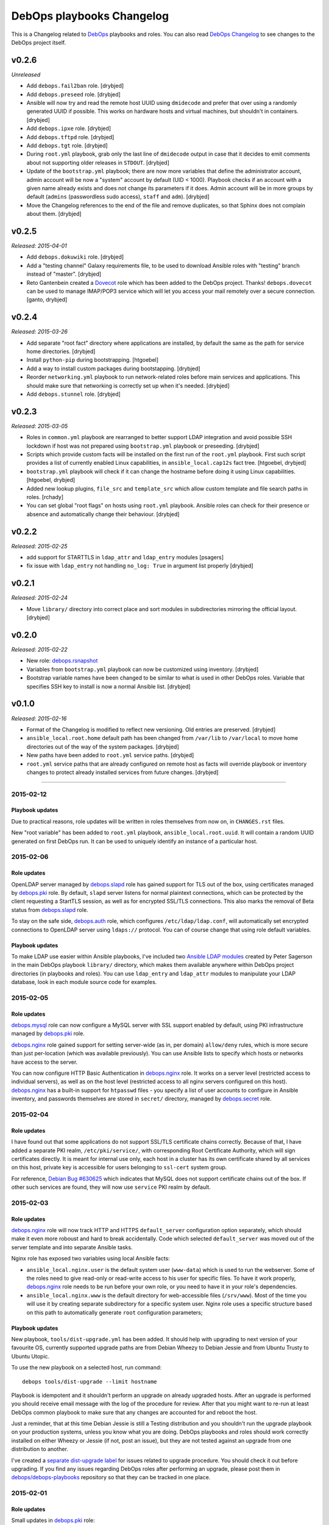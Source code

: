 DebOps playbooks Changelog
==========================


This is a Changelog related to DebOps_ playbooks and roles. You can also read
`DebOps Changelog`_ to see changes to the DebOps project itself.

.. _DebOps Changelog: https://github.com/debops/debops/blob/master/CHANGELOG.md


v0.2.6
------

*Unreleased*

- Add ``debops.fail2ban`` role. [drybjed]

- Add ``debops.preseed`` role. [drybjed]

- Ansible will now try and read the remote host UUID using ``dmidecode`` and
  prefer that over using a randomly generated UUID if possible. This works on
  hardware hosts and virtual machines, but shouldn't in containers. [drybjed]

- Add ``debops.ipxe`` role. [drybjed]

- Add ``debops.tftpd`` role. [drybjed]

- Add ``debops.tgt`` role. [drybjed]

- During ``root.yml`` playbook, grab only the last line of ``dmidecode`` output
  in case that it decides to emit comments about not supporting older releases
  in ``STDOUT``. [drybjed]

- Update of the ``bootstrap.yml`` playbook; there are now more variables that
  define the administrator account, admin account will be now a "system"
  account by default (UID < 1000). Playbook checks if an account with a given
  name already exists and does not change its parameters if it does. Admin
  account will be in more groups by default (``admins`` (passwordless sudo
  access), ``staff`` and ``adm``). [drybjed]

- Move the Changelog references to the end of the file and remove duplicates,
  so that Sphinx does not complain about them. [drybjed]

v0.2.5
------

*Released: 2015-04-01*

- Add ``debops.dokuwiki`` role. [drybjed]

- Add a "testing channel" Galaxy requirements file, to be used to download
  Ansible roles with "testing" branch instead of "master". [drybjed]

- Reto Gantenbein created a `Dovecot`_ role which has been added to the DebOps
  project. Thanks! ``debops.dovecot`` can be used to manage IMAP/POP3 service
  which will let you access your mail remotely over a secure connection.
  [ganto, drybjed]

v0.2.4
------

*Released: 2015-03-26*

- Add separate "root fact" directory where applications are installed, by
  default the same as the path for service home directories. [drybjed]

- Install ``python-pip`` during bootstrapping. [htgoebel]

- Add a way to install custom packages during bootstapping. [drybjed]

- Reorder ``networking.yml`` playbook to run network-related roles before main
  services and applications. This should make sure that networking is correctly
  set up when it's needed. [drybjed]

- Add ``debops.stunnel`` role. [drybjed]

v0.2.3
------

*Released: 2015-03-05*

- Roles in ``common.yml`` playbook are rearranged to better support LDAP
  integration and avoid possible SSH lockdown if host was not prepared using
  ``bootstrap.yml`` playbook or preseeding. [drybjed]

- Scripts which provide custom facts will be installed on the first run of
  the ``root.yml`` playbook. First such script provides a list of currently
  enabled Linux capabilities, in ``ansible_local.cap12s`` fact tree.
  [htgoebel, drybjed]

- ``bootstrap.yml`` playbook will check if it can change the hostname before
  doing it using Linux capabilities. [htgoebel, drybjed]

- Added new lookup plugins, ``file_src`` and ``template_src`` which allow
  custom template and file search paths in roles. [rchady]

- You can set global "root flags" on hosts using ``root.yml`` playbook.
  Ansible roles can check for their presence or absence and automatically
  change their behaviour. [drybjed]

v0.2.2
------

*Released: 2015-02-25*

- add support for STARTTLS in ``ldap_attr`` and ``ldap_entry`` modules [psagers]

- fix issue with ``ldap_entry`` not handling ``no_log: True`` in argument list
  properly [drybjed]

v0.2.1
------

*Released: 2015-02-24*

- Move ``library/`` directory into correct place and sort modules in
  subdirectories mirroring the official layout. [drybjed]

v0.2.0
------

*Released: 2015-02-22*

- New role: `debops.rsnapshot`_

- Variables from ``bootstrap.yml`` playbook can now be customized using
  inventory. [drybjed]

- Bootstrap variable names have been changed to be similar to what is used in
  other DebOps roles. Variable that specifies SSH key to install is now
  a normal Ansible list. [drybjed]

v0.1.0
------

*Released: 2015-02-16*

- Format of the Changelog is modified to reflect new versioning. Old entries are
  preserved. [drybjed]

- ``ansible_local.root.home`` default path has been changed from ``/var/lib``
  to ``/var/local`` to move home directories out of the way of the system
  packages. [drybjed]

- New paths have been added to ``root.yml`` service paths. [drybjed]

- ``root.yml`` service paths that are already configured on remote host as facts will
  override playbook or inventory changes to protect already installed services
  from future changes. [drybjed]

****

2015-02-12
^^^^^^^^^^

Playbook updates
****************

Due to practical reasons, role updates will be written in roles themselves from
now on, in ``CHANGES.rst`` files.

New "root variable" has been added to ``root.yml`` playbook,
``ansible_local.root.uuid``. It will contain a random UUID generated on first
DebOps run. It can be used to uniquely identify an instance of a particular
host.


2015-02-06
^^^^^^^^^^

Role updates
************

OpenLDAP server managed by `debops.slapd`_ role has gained support for TLS out
of the box, using certificates managed by `debops.pki`_ role. By default,
``slapd`` server listens for normal plaintext connections, which can be
protected by the client requesting a StartTLS session, as well as for encrypted
SSL/TLS connections. This also marks the removal of Beta status from
`debops.slapd`_ role.

To stay on the safe side, `debops.auth`_ role, which configures
``/etc/ldap/ldap.conf``, will automatically set encrypted connections to
OpenLDAP server using ``ldaps://`` protocol. You can of course change that
using role default variables.

Playbook updates
****************

To make LDAP use easier within Ansible playbooks, I've included two
`Ansible LDAP modules`_ created by Peter Sagerson in the main DebOps playbook
``library/`` directory, which makes them available anywhere within DebOps
project directories (in playbooks and roles). You can use ``ldap_entry`` and
``ldap_attr`` modules to manipulate your LDAP database, look in each module
source code for examples.


2015-02-05
^^^^^^^^^^

Role updates
************

`debops.mysql`_ role can now configure a MySQL server with SSL support enabled
by default, using PKI infrastructure managed by `debops.pki`_ role.

`debops.nginx`_ role gained support for setting server-wide (as in, per domain)
``allow/deny`` rules, which is more secure than just per-location (which was
available previously). You can use Ansible lists to specify which hosts or
networks have access to the server.

You can now configure HTTP Basic Authentication in `debops.nginx`_ role. It
works on a server level (restricted access to individual servers), as well as
on the host level (restricted access to all nginx servers configured on this
host). `debops.nginx`_ has a built-in support for ``htpasswd`` files - you
specify a list of user accounts to configure in Ansible inventory, and
passwords themselves are stored in ``secret/`` directory, managed by
`debops.secret`_ role.


2015-02-04
^^^^^^^^^^

Role updates
************

I have found out that some applications do not support SSL/TLS certificate
chains correctly. Because of that, I have added a separate PKI realm,
``/etc/pki/service/``, with corresponding Root Certificate Authority, which
will sign certificates directly. It is meant for internal use only, each host
in a cluster has its own certificate shared by all services on this host,
private key is accessible for users belonging to ``ssl-cert`` system group.

For reference, `Debian Bug #630625`_ which indicates that MySQL does not
support certificate chains out of the box. If other such services are found,
they will now use ``service`` PKI realm by default.

2015-02-03
^^^^^^^^^^

Role updates
************

`debops.nginx`_ role will now track HTTP and HTTPS ``default_server``
configuration option separately, which should make it even more roboust and
hard to break accidentally. Code which selected ``default_server`` was moved
out of the server template and into separate Ansible tasks.

Nginx role has exposed two variables using local Ansible facts:

- ``ansible_local.nginx.user`` is the default system user (``www-data``) which
  is used to run the webserver. Some of the roles need to give read-only or
  read-write access to his user for specific files. To have it work properly,
  `debops.nginx`_ role needs to be run before your own role, or you need to
  have it in your role's dependencies.

- ``ansible_local.nginx.www`` is the default directory for web-accessible files
  (``/srv/www``). Most of the time you will use it by creating separate
  subdirectory for a specific system user. Nginx role uses a specific structure
  based on this path to automatically generate ``root`` configuration
  parameters;


Playbook updates
****************

New playbook, ``tools/dist-upgrade.yml`` has been added. It should help with
upgrading to next version of your favourite OS, currently supported upgrade
paths are from Debian Wheezy to Debian Jessie and from Ubuntu Trusty to Ubuntu
Utopic.

To use the new playbook on a selected host, run command::

    debops tools/dist-upgrade --limit hostname

Playbook is idempotent and it shouldn't perform an upgrade on already upgraded
hosts. After an upgrade is performed you should receive email message with the
log of the procedure for review. After that you might want to re-run at least
DebOps common playbook to make sure that any changes are accounted for and
reboot the host.

Just a reminder, that at this time Debian Jessie is still a Testing
distribution and you shouldn't run the upgrade playbook on your production
systems, unless you know what you are doing. DebOps playbooks and roles should
work correctly installed on either Wheezy or Jessie (if not, post an issue),
but they are not tested against an upgrade from one distribution to another.

I've created a `separate dist-upgrade label`_ for issues related to upgrade
procedure. You should check it out before upgrading. If you find any issues
regarding DebOps roles after performing an upgrade, please post them in
`debops/debops-playbooks`_ repository so that they can be tracked in one place.


2015-02-01
^^^^^^^^^^

Role updates
************

Small updates in `debops.pki`_ role:

- previously Diffie-Hellman parameter regeneration meant that on each Ansible
  run contents of ``/etc/pki/`` directory would change. Because role creates
  a snapshot of ``/etc/pki/`` directory on any changes and sends it to Ansible
  Controller, if you keep your inventory and secrets in a ``git`` repository,
  it meant that your repository would constantly grow. Now `debops.pki`_ role
  will archive DH parameter files only the first time the snapshot file is
  created; subsequent snapshots will ignore them, and thus no changes will be
  recorded and snapshot file will not need to be archived, unless something
  else changes, for example certificates are added or updated.

- you can now disable or change the frequency of Diffie-Hellman parameter
  regeneration using inventory variables. Default frequency has been changed
  from ``daily`` to ``weekly``.


2015-01-31
^^^^^^^^^^

Playbook updates
****************

New playbook, ``root.yml`` has been added and part of the ``common.yml``
playbook has been moved there. This playbook is meant to prepare the system for
the rest of the DebOps roles by creating a set of base directories:

- a root directory for service home directories, by default ``/var/lib``
- a root directory for local data managed by the host, ``/srv``
- a root directory for backups, both automated and manual, ``/var/backups``

Paths to these directories are saved in Ansible local facts. Other DebOps roles
can then access them using ``ansible_local.root`` hierarchy, for example::

    role_home:   '{{ ansible_local.root.home   + "/role" }}'
    role_data:   '{{ ansible_local.root.data   + "/role" }}'
    role_backup: '{{ ansible_local.root.backup + "/role" }}'

Because of the way that Ansible manages dict variables,
``ansible_local.root.*`` local facts will be required on all hosts managed by
DebOps playbooks and roles - otherwise you need to specifically check for
existence of ``ansible_local`` and ``ansible_local.root`` variables before
using them to avoid errors about missing variables.

If you use DebOps playbooks, this should be handled for you automatically. If
you use DebOps roles separately, you can add an include of ``root.yml``
playbook to your set of playbooks and these facts should be created for you
automatically. ``root.yml`` does not need to be included in all your playbooks,
just in the first one at the beginning.

At the moment those variables are not used in any DebOps roles, that will
change over time after a period of testing.


2015-01-28
^^^^^^^^^^

Role updates
************

`debops.reprepro`_ role is no longer a dependency of `debops.apt`_. Instead
it's configured like any other service, by adding a host to
``[debops_reprepro]`` host group. This allows you to create separate hosts with
different repositories if needed.

Default configuration of `debops.reprepro`_ role has 3 repositories:

- a backport repository configured for your installed release (for example on
  Debian Wheezy it will manage packages for ``wheezy-backports``). You can
  upload to this repository directly;

- a "staging" repository for your organization, ``<release>-<domain>-staging``.
  You can upload to this repository directly;

- a "production" repository for your organization, ``<release>-<domain>-prod``,
  this repository is currently managed manually from the ``reprepro`` user
  account. You can promote packages to it from ``-staging`` repository using
  ``reprepro pull`` command;

You can also enable mirrors of selected distributions as needed, which allows
you to use local APT mirror as a buffer between official repositories and your
servers, if you need it. To upload packages to repositories you can use
``dput`` command to upload ``*.changes`` files over HTTPS.

`debops.reprepro`_ role automatically manages its GnuPG repository keys and
makes snapshots of current keyring state which are then uploaded to Ansible
Controller's ``secret/`` directory. In case of a reinstall, role will reuse
already existing GnuPG keys if they are found on Ansible Controller.

There are many more configuration options prepared in `debops.reprepro`_,
I suggest that you read its ``defaults/main.yml`` file to see what's available.

Because of above changes, you need to separately add your local repositories in
`debops.apt`_ configuration variables. To make it easier, there is now
a separate list variable for APT key definitions (``apt_keys``, as well as
a way to add APT keys and repositories in a "delayed" way - instead of
configuring your own repository immediately on first install, which could
result in an error if repository is not yet set up, you can add configuration
in separate set of ``apt_{keys,sources}_delayed`` variables which will be used
only after `debops.apt`_ role had configured a host once.

Another small change in `debops.apt`_ is modification of conditional package
installations - instead of separate ``apt`` module calls, packages are enabled
dynamically during Ansible run using ``set_fact`` module. `debops.apt`_ will
now also correctly distinguish Debian and Ubuntu firmware packages which are
named differently between those two distributions.


2015-01-21
^^^^^^^^^^

Role updates
************

Webserver status page has been enabled by default in `debops.nginx`_, it's
accessible on ``/nginx_status`` location, initially only from localhost
addresses (from the webserver itself). You can add additional IP addresses or
CIDR ranges using separate list, ``nginx_status``.

Fix for `CVE-2013-4547`_ has been removed from the server template, since the
issue has already been mitigated in Debian.


2015-01-20
^^^^^^^^^^

Role updates
************

`debops.gitlab_ci`_ role has been updated to support `GitLab CI`_ 5.4, with
GitLab 7.7 providing authorization based on OAuth. Due to the changes in GitLab
CI itself, some configuration variables have been changed - check the role
defaults for new ones (mainly, you can define only 1 GitLab instance to connect
to).

`debops.users`_ role has been slightly clenaed up and ``root``-proofed - it
shouldn't make an error if you are connecting to your hosts directly as
``root`` account anymore. Role uses ``default(omit)`` filter in its tasks,
which means that DebOps now requires Ansible >= 1.8 for correct operation.

New playbook plugins
********************

`Hartmut Goebel`_ created a small lookup plugin, ``with_lists``, which alows
you to use lists of items as "items" themselves, see an example in the
`with_lists plugin`_. Thanks!


2015-01-18
^^^^^^^^^^

Role updates
************

`debops.gitlab`_ role has been finally rewritten. Lots of important changes:

- support for `GitLab`_ 7.7 out of the box, even before official release ;)

- new home directory, ``/var/local/git/``, you might want to reinstall your
  GitLab instance from scratch or take care with moving your old instance files
  to new location;

- role does not depend on configuration file hashes anymore, updates should be
  much easier to perform and support for new versions should be included in
  a more timely manner;

- ``debops.gitlab`` will configure a daily backup of the application data to
  ``/var/backups/gitlab/``, backup files older than a week should be
  automatically cleaned up;

- new GitLab install uses a random password stored in the DebOps ``secret/``
  directory instead of the official password. Default admin account will have
  an email address in your domain instead of ``admin@example.com``, so random
  bounced mails shouldn't be a problem anymore;

Playbook updates
****************

``bootstrap.yml`` playbook gained new tasks which can be used to set hostname
and domain on a given host. You can define ``bootstrap_hostname`` or
``bootstrap_domain`` variables in inventory and Ansible will try to enforce
these settings on a given host as well as in ``/etc/hosts``. This functionality
makes the ``tools/fqdn.yml`` playbook redundant, so it's removed.

2015-01-13
^^^^^^^^^^

Happy New Year 2015!

PKI rewrite
***********

I've worked on `debops.pki`_ role since December, holiday season delayed it
slightly, but finally it is here. :-)

New PKI infrastructure in DebOps is designed around creating and managing
Certificate Authorities on the Ansible Controller, inside ``secret/`` directory
managed by `debops.secret`_, signing Certificate Requests generated by remote
hosts and sending back certificates. There's 1 Root CA certificate you need to
import into your browser or host certificate store and after that, all other
servers should show up in your browser as accepted automatically.

You can also very easily copy your own certificates signed by an external CA,
with private keys if needed, to your servers using a set of directories in the
``secret/`` directory.

Several roles which depended on the old `debops.pki`_ role have been now
updated as well and take advantage of functionality present in the new PKI
infrastructure. These roles are:

- `debops.nginx`_
- `debops.postfix`_
- `debops.postgresql`_
- `debops.boxbackup`_

If you use any of these roles in your infrastructure, take care to make sure
that your certificates are moved into new directory structure and configuration
is updated as needed.

If there are any questions regarding new PKI and how to use it, feel free to
ask them on the IRC channel or on the mailing list.


2014-12-23
^^^^^^^^^^

Role updates
************

`debops.users`_ role can now set or update user passwords (by default no
passwords are set).

`debops.ntp`_ role has gained support for ``ntpd`` daemon, thanks to
`RedRampage`_. Because of the issues with role dependency variables and Jinja,
access to NTP service through firewall is now controlled by a separate
variable, ``ntp_firewall_access``. By default, remote access is disabled.


2014-12-05
^^^^^^^^^^

New roles
*********

- `debops.salt`_ role allows you to install and configure `Salt`_ Master
  service. You can use this to create Salt control host to which other hosts
  (Salt Minions) can connect to. At the moment configuration is very basic,
  Salt master will automatically listen to IPv6 connections and firewall will
  be configured to accept connections on default ports.

Role updates
************

Salt Minion preseeding has been added in `debops.apt`_ (current Debian Preseed
configuration is there, will be moved in the future to separate role),
`debops.lxc`_ and `debops.openvz`_ roles. Automatic minion installation is
disabled by default and can be enabled separately for each "mode" - Debian
Preseed postinst script in case of physical hosts or KVM virtual machines, LXC
template script for LXC containers, OpenVZ bootstrap script for OpenVZ
containers. After installation, ``salt-minion`` will try to connect to ``salt``
host, so make sure that it's present in your DNS configuration for best
results.

2014-12-03
^^^^^^^^^^

Role updates
************

Continuing the `GitLab`_ revamp, `debops.gitlab_ci_runner`_ role has also been
refactored and is unfortunately not compatible with the previous version,
reinstall of the nost is recommended.

Runner home directory has been moved to ``/var/local/`` directory, most of role
dependencies have been dropped and role now needs less upkeep than before. You
can read about changes in `latest commit`_.

2014-12-02
^^^^^^^^^^

`DebOps mailing list`_ has been moved to `groups.io`_.

Role updates
************

`debops.gitlab_ci`_ role has been significantly refactored. Due to bug in
GitLab CI 5.0 at the moment this version cannot be installed, so I decided to
use this opportunity to make some deep changes in the role. GitLab CI home has
been moved to ``/var/local/gitlab-ci/`` directory, and various tasks related to
updating the application have been streamlined. You can read more information
about various changes in the `commit message`_.

2014-12-01
^^^^^^^^^^

`Hartmut Goebel`_ has joined DebOps team and wrote an excellent guide for using
DebOps scripts and playbooks with Vagrant on single and multiple hosts. It's
available in `debops/examples`_ repository.

Role updates
************

All DebOps roles again use Ansible `devel` branch on Travis CI for tests.

`debops.debops`_ role has been rewritten and updated to support current project
installation method. By default only DebOps scripts will be installed system
wide, but you can also install playbooks and roles to `/usr/local` by setting
a variable. Dependency on `debops.ansible`_ role has been dropped and that role
will be removed in the future. You can install Ansible from a Debian repository
or by providing your own ``.deb`` package.

`RedRampage`_ has provided a failover code for `debops.dhcpd`_ role which
should help set up failover DHCP servers. Thanks!

Several DebOps roles had a small fixes related to ``ansible-playbook --check``
command, which can now be used to check for possible changes before applying
them on the remote hosts. Due to bugs in older Ansible versions this
functionality works correctly on Ansible 1.8+ or current ``devel`` branch.

2014-11-27
^^^^^^^^^^

Role updates
************

Support for management of SSH host fingerprints in ``/etc/ssh/ssh_known_hosts``
(via `debops.sshd`_ role) and ``/root/.ssh/known_hosts`` on OpenVZ hosts (via
`debops.openvz`_ role) has been redesigned and no longer uses ``assemble``
Ansible module. Instead, Ansible checks already present fingerprints and adds
new ones if they are not present in the files. This helps better obfuscate
scanned hosts, which previously could be inferred from filenames of parts
assembled earlier.

Instances of ``with_items`` using multiple lists in a few roles have been
replaced with ``with_flattened`` which works better in new release of Ansible,
1.8+.

`debops.openvz`_ role has been slightly updated and redundant configuration of
``ferm`` and ``sysctl``, already configured by `debops.ferm`_ role, has been
dropped to prevent duplication.

2014-11-26
^^^^^^^^^^

Role updates
************

`debops.nginx`_ role will now preserve the status for ``default_server`` of
a particular configuration file in case that another instance of the role is
added in the Ansible run. Saved local fact about which server is the default
one will take precedence over automatically calculated setting.

If ``nginx`` role notices that Ansible local facts are missing, it will remove
all files and symlinks from ``/etc/nginx/sites-enabled/`` directory. This
should happen in two instances - either ``nginx`` is configured for the first
time, or ``/etc/ansible/facts.d/nginx.fact`` file has been removed. In that
case all active config symlinks will be removed to prevent accidental errors
from some old, not regenerated configuration files.

2014-11-25
^^^^^^^^^^

New roles
*********

- `debops.hwraid`_ is a role that configures access to `HWRaid`_ package
  repository and installs packages for recognized RAID storage arrays connected
  to your hosts. It can be used to quickly and easily setup basic monitoring
  for your storage - many packages contain automated scripts which send mail to
  ``root`` account in case of issues with RAID.

Role updates
************

`debops.auth`_ role will now manage ``/etc/ldap/ldap.conf`` configuration file.
By default, LDAP server on local domain is set up (currently without any
encryption, so treat this as experimental feature and don't use it in
production) with local domain specified as BaseDN. you can change this in role
default variables.

DebOps will automatically configure ``hidepid=2`` option in ``/proc``
filesystem on selected hosts (hardware servers and fully virtualized VMs),
using `debops.console`_ role. This functionality hides other users' process
information for unprivileged accounts. A separate system group, ``procadmins``
has been reserved for monitoring services and users that need full access to
the ``/proc`` filesystem.

2014-11-24
^^^^^^^^^^

New roles
*********

- `debops.slapd`_ role manages OpenLDAP server, ``slapd``. At the moment role
  is in beta stage - currently there is no SSL encryption available, no
  backup/restore scripts and no replication. But role installs a few useful
  scripts and ``slapd`` management is done using custom Ansible modules.
  Deeper integration between OpenLDAP and other DebOps services will be created
  in the future.

Role updates
************

Because of recent changes in `debops.tcpwrappers`_ role I decided to make the
ferm rules concenring SSH access more strict. From now on, ``iptables`` will
check new SSH connections over period of 1 hour, if more than 3 new connections
from 1 IP address are attempted during that time, and address is not in the
whitelist, it will be blocked for 2 hours, with each new connection attempt
resetting the timer. All this is now configurable in `debops.sshd`_  and
`debops.ferm`_ roles.

Thanks to `htgoebel's suggestion`_ I was able to refactor Postfix hash tables
management. They are now generated from all ``*.in`` files in current
directory, which means that other Ansible roles or even other scripts can put
their own files in ``/etc/postfix/hash_*/`` directories and if they are named
with ``*.in`` extension, their corresponding ``*.db`` files will be created
automatically. Thanks to that, `debops.postfix`_ role now generates tables from
templates using ``with_fileglob`` instead of static lists of templates, which
makes the process of adding new tables if necessary much easier.

2014-11-22
^^^^^^^^^^

Role updates
************

You can now specify default value for entries in `debops.tcpwrappers`_ role,
using ``item.default`` key. If this key is specified, and ``item.clients`` is
not present or is empty, default value will be used instead. Specify ``'ALL'``
to allow connections from any host.

Consequently, `debops.sshd`_ role now will allow connections from any host by
default in ``/etc/hosts.allow``. If you previously used a list of hosts using
``sshd_*_allow``, your configuration shouldn't be affected.

2014-11-20
^^^^^^^^^^

Role updates
************

`debops.ifupdown`_ will now check if previous network configuration in
``/etc/network/interfaces`` was using static IP addresses, which indicates that
DHCP is not available on the network. In that case, a basic static IPv4
interface configuration will be used with information gathered by Ansible to
setup a default network interface. This should prevent sudden loss of
communication in cases where hosts are configured statically.

Playbook updates
****************

``tools/hostname.yml`` playbook has been renamed to ``tools/fqdn.yml`` and can
get the new hostname and domain from ``fqdn`` variable defined in inventory,
which is less awkward to use than renaming the host in inventory file directly.

2014-11-19
^^^^^^^^^^

Role updates
************

Network forwarding configuration in ``iptables`` has been moved from
`debops.kvm`_, `debops.lxc`_ and `debops.subnetwork`_ roles into `debops.ferm`_
to avoid duplication. This will also result in forwarded network interfaces
being able to accept Router Advertisements and configure their IPv6 addresses
using SLAAC. In short, easier network configuration.

`Hartmut Goebel`_ has provided a set of `Raspbian`_ APT repositories for
`debops.apt`_ role, thanks! Unfortunately, at the moment Ansible does not
correctly recognize Raspian as a separate distribution which prevents automatic
source selection, but there are workarounds.

Because of the recent Debian Jessie freeze, DebOps project is starting
preparations for full Jessie support, both as a standalone install, as well as
an upgrade from Wheezy.

All `debops.ferm`_ configuration files had changed ownership from
``root:root`` to ``root:adm`` which is the default in Debian. This change
should prevent back-and-forth changes of ownership after system has been
upgraded, which forces ``ferm`` files to change ownership to ``root:adm``.

Some APT configuration files in `debops.apt`_ role have been renamed to avoid
conflicts with existing files during the upgrade, this should prevent
``debconf`` questions about replacing modified configuration files.

Both `debops.apt`_ and `debops.lxc`_ roles now support
``ansible_distribution_release`` in ``'release/sid`` format, which lets DebOps
function correctly on Jessie during the freeze. There might be other roles
which need to be updated to support this syntax, they will be fixed later.

`debops.auth`_ role now uses full templates instead of ``lineinfile`` module to
configure ``sudo`` and ``su`` admin access. This should prevent ``debconf``
asking about modifications in ``/etc/pam.d/su`` (which is now diverted), and
lets ``sudo`` have more configuration options for ``admins`` group.

Playbook updates
****************

New playbook, ``tools/hostname.yml`` can be used to change the hostname and
FQDN of a host to those defined in Ansible inventory (and yes, you can do
multiple hosts at once). It's advised to not do it after services have been
configured, since some of them may rely on the correct FQDN defined in DNS. If
you use DHCP to automatically configure DNS (for example with ``dnsmasq``,
rebooting the host after chaning the hostname should ensure that the new FQDN
is correct.

2014-11-13
^^^^^^^^^^

Role updates
************

`debops.postfix`_ role will now correctly work on hosts without FQDN
configured. On these hosts, Postfix will automatically override its configured
capabilities and enable local mail delivery, mail will be originating from the
host instead of the domain. Postfix role will also no longer modify
``/etc/hosts`` to rewrite IPv6 ``localhost`` address, it seems that the
annoying warning in the mail log about unknown connection source has been
fixed.

`debops.dnsmasq`_ role has been completely rewritten and now supports multiple
network interfaces and IPv6, among other things. It requires ``ipaddr()``
filter plugin to work, but thanks to that it can automatically configure
services based on IP addresses configured on specified interface - no more
separate IP subnet configuration is needed. Role now also creates more
fine-grained CNAME records and has more configuration options.
And it's out of beta! :-)

Playbook updates
****************

Old 'debops.nat' role has been obsoleted by `debops.subnetwork`_ and removed
from ``ansible-galaxy`` requirements file. It will also be removed from GitHub
and Ansible Galaxy in the future. Also, `debops.radvd`_ has been added to the
requirements.

Virtualization playbook has been modified and roles that previously
automatically configured internal network and DNS services have been removed
from KVM and LXC plays (yes, this will change instllation procedures in the
docs, which are not yet updated). New playbook, 'networking.yml' has been added
where you will find all network-related plays, like subnet creation and
management (via ``debops.subnetwork`` and DHCP/DNS management.

2014-11-07
^^^^^^^^^^

New roles
*********

`debops.subnetwork`_ is a replacement for old `debops.nat`_ role, with many
improvements. You can create a bridge interface with local network behind it
for virtual machines, or even switch to a real Ethernet interface for your
physical hosts. You can create both an IPv4 network, which will be
automatically configured behind NAT, and an IPv6 network (with multiple
prefixes). `debops.subnetwork`_ is not yet part of the main playbook, it will
replace the old NAT role when ``dnsmasq`` role is updated to support it.

Role updates
************

Because of the changes related to new networking, some code in `debops.lxc`_, `debops.kvm`_ and `debops.nat`_ had to be moved around. Specifically, parts of the firewall and sysctl settings related to the LAN interface were moved into `debops.subnetwork`_ role and parts of the forwarding configuration to external and internal networks were added respectively to LXC and KVM roles.

2014-11-05
^^^^^^^^^^

New playbooks
*************

New playbook has been added, ``net/ipv6/6to4.yml``. This playbook configures
`6to4 tunnel`_ interface on a host with public IPv4 address and allows you to
easily connect to IPv6 network. To do that, you need to put a host in
``[debops_6to4]`` group. Afterwards, you can run the playbook using ``debops``
script::

  debops net/ipv6/6to4 -l host

This is first step towards transition to playbooks placed in subdirectories.
These playbooks will probably work correctly only with ``debops`` script, which
automatically generates ``ansible.cfg`` with correct configuration parameters.
To use these playbooks standalone, you will need to create your own
``ansible.cfg`` and include in it paths to DebOps roles and plugins.

Role updates
************

You can now configure custom `ferm`_ rules using a ``custom`` template in
`debops.ferm`_. New ``ferm_*_rules`` variables allow you to create rules in
``/etc/ferm/ferm.d/`` directory which can configure tables and chains other
than ``INPUT``.

2014-11-04
^^^^^^^^^^

New roles
*********

Finally, it's time to start bringing out new toys. :-) For starters,
`debops.radvd`_ role, which installs and lets you configure ``radvd``, IPv6
Router Advertisement daemon. It will be used in future IPv6 router roles.

Playbook updates
****************

``ipaddr()`` filter has been rewritten again and it works now correctly with
lists of values. Filter was completely refactored internally and its output
should be now consistent with expectations. Hopefully for the last time.

2014-11-02
^^^^^^^^^^

Playbook updates
****************

More fixes in filters! ``split()`` filter will now handle incorrect input
values gracefully and return them in a list, since output is usually expected
to be a list. If a string cannot be split by specified separator, whole string
will be returned in a list.

``ipaddr('6to4')`` filter has been updated to not convert private IPv4
addresses, since their behaviour is unspecified, this way Ansible can easily
determine if a given IPv4 address can be used in ``6to4`` tunnel.

``6to4`` query will also now return proper ``::/48`` subnet instead of a single
IPv6 address, this way a subnet can be further manipulated to for example split
it into smaller ``::/64`` subnets.

New ``ipaddr()`` query type has been added - you can now specify positive or
negative numbers in a query, for example ``{{ '192.168.0.1/24' | ipaddr('-1') }}``
will return last IPv4 address from a specified subnet. It's an easy way to
define DHCP dynamic ranges in ``dnsmasq`` configuration.

New filter, ``ipsubnet()`` has been added. It lets you manipulate IPv4 and IPv6
subnets; given a subnet and CIDR prefix you can check the number of subnets
that it can be divided into, adding an index number to the query lets you get
a specific subnet. You can also check the biggest subnet an address can be in
by specifying the smallest prefix you're interested in.

You can now pass a list to ``ipaddr()`` filter and it will return only items
that pass specified criteria, for example returns only list of IP addresses and
subnets by default, or only IPv6 addresses and subnets, etc. It's not yet 100%
correct all the time and not all queries work (or make sense in this context).

2014-10-31
^^^^^^^^^^

Playbook updates
****************

New filter, ``split()`` has been added into filter plugins. It lets you split
strings into a list on a specified separator (by default, space). I'm amazed it
hasn't been included yet in core Ansible. :-) ``split()`` filter has been
written by Tim Raasveld and is included with his blessing, thanks!

``ipaddr()`` filter will from now on correctly handle false values like
``False`` and ``""`` by returning ``False`` when encountered. It also gained
new query type, ``'6to4'`` which lets you convert public IPv4 addresses into
`6to4`_ IPv6 addresses or check if a specified IPv6 address/network is in
``2002::/16`` address range.

2014-10-28
^^^^^^^^^^

Role updates
************

APT repository management in `debops.apt`_ role has been rewritten. Now role
supports multiple APT mirrors, as well as custom lists of repositories
dependent on the current distribution (repository lists for Debian and Ubuntu
are included). Configuration of default APT repositories has been moved from
a separate config file in ``/etc/apt/sources.list.d/`` directly to
``/etc/apt/sources.list``, original configuration file is preserved using
``dpkg-divert``. Additionally, if `debops.apt`_ cannot recognize current
distribution, it won't modify the default ``sources.list`` file, this can also
be enforced manually if needed.

2014-10-17
^^^^^^^^^^

Role updates
************

Many more roles have now partial or full tests on `Travis-CI`_, more to come.

Default version of `Etherpad`_ installed by `debops.etherpad`_ role has been
changed from ``1.4.0`` to ``develop``, because current stable release does not
recognize new ``npm`` installed in Debian. It will be switched to the next
stable release when it's available.

Because of the recent IPv6 changes in `debops.nginx`_, management of ``nginx``
configuration and daemon had to be changed slightly. Role will try to
automatically pick a sane server as the "default server", if none are marked as
one, due to ``ipv6only=off`` parameter tied to ``default_server`` parameter.
Another added functionality is full nginx server restart when configuration
symlinks in ``/etc/nginx/sites-enabled/`` directory are added or removed - this
should help with requirement to restart the service on interface changes.

Default admin username and SSH keys are now exposed as ``defaults/`` variables
in `debops.openvz`_ role; SSH keys are also sourced from ``ssh-agent`` instead
of directly from the ``~/.ssh/id_rsa.pub`` file.

2014-10-10
^^^^^^^^^^

Playbook updates
****************

`Maciej Delmanowski`_ wrote a set of custom filter plugins for Ansible which
let you manipulate IPv4 and IPv6 addresses. You can test if a string is a valid
IP address or convert them between various formats.

2014-10-09
^^^^^^^^^^

Role updates
************

IPv6 firewall has been enabled by default in `debops.ferm`_ after all roles
that configure ``ferm`` directly had their configuration files fixed to support
both ``iptables`` and ``ip6tables`` commands.

`debops.boxbackup`_ has been finally converted from a "common" role (run from
``common.yml`` playbook) to a group-based role. First host in
``debops_boxbackup`` will be configured as the BoxBackup server and the rest
will be set up as its clients.

2014-10-07
^^^^^^^^^^

Role updates
************

`debops.ferm`_ role is now IPv6-aware and can generate rules for ``iptables``
and ``ip6tables`` at the same time. The way you use the role as a dependency
hasn't changed at all, so if you use dependent variables in your roles, you
should be fine. However, because some roles are managing their firewall rules
by themselves, IPv6 support is disabled by default - this will change when all
roles are updated to be IPv6-aware.

`debops.nginx`_ also gained support for IPv6 and will now listen for
connections on both types of networks by default. If you have an already
running nginx server, it will require manual restart for the new configuration
to take effect.

2014-10-05
^^^^^^^^^^

All role README files have been converted to reStructuredText format.
Unfortunately, `Ansible Galaxy`_ does not support ``README.rst`` files at this
time, so role information cannot be udpated there.

2014-10-02
^^^^^^^^^^

Role updates
************

`debops.nginx`_ role has been updated. Most changes are either cleanup (change
names of some internal role files, remove unused redundant variables, etc.).

``/etc/nginx/http-default.d/`` directory has been renamed to
``/etc/nginx/site-default.d/`` which hopefully better shows the purpose of this
directory in relation to nginx server configuration. Old directories haven't
been removed; if you use it, you will need to move the configuration files
manually.

Support for ``map { }`` configuration sections has been added. It works
similarly to upstreams and servers, that means you can define your maps in
hashes and enable them using ``nginx_maps`` list. More information about
`nginx map module`_ can be found at the nginx website.

You can now remove configuration of servers, upstreams and maps from hosts by
adding ``delete: True`` to the configuration hashes.

Old remnants of the ``fastcgi_params`` configuration files are now
automatically removed by the nginx role. This is the second step of the switch
from custom to stock configuration file. Task which removes these old files
will be removed in the future.

2014-09-29
^^^^^^^^^^

Playbook updates
****************

"{{ lookup('file','~/.ssh/id_rsa.pub) }}" considered harmful
~~~~~~~~~~~~~~~~~~~~~~~~~~~~~~~~~~~~~~~~~~~~~~~~~~~~~~~~~~~~

The lookup above is common thruought Ansible playbooks and examples, and it is
used as a prime method of accessing SSH public keys of current account on
Ansible Controller host to, for example, install them on remote hosts using
``authorized_key`` Ansible module.

However, this is by no means a portable solution. Users can have public SSH key
files with completely different names, or don't even have them at all and
instead use other means of SSH authentication, like GPG keys or smartcards.

Because of that, I'm changing the way that SSH public keys will be accessed by
default in DebOps. For now, only ``playbooks/bootstrap.yml`` playbook will be
updated (this playbook is used to bootstrap new hosts and get them ready for
Ansible management), changes in other roles will come later. I hope that
authors of other roles will follow suit.

New way of accessing SSH keys will use SSH agent (or its alternatives): instead
of accessing the keys directly, Ansible will request a list of currently
enabled public keys from the SSH agent using ``"{{ lookup('pipe','ssh-add -L') }}"``
lookup. Because that lookup can return an empty value which will not create an
error, you want to safeguard against that in a key configuration task using
``failed_when:`` condition. Look in ``playbooks/bootstrap.yml`` to see how it's
used with ``authorized_key`` task.

2014-09-22
^^^^^^^^^^

inventory.secret is renamed to secret
*************************************

If you use DebOps, or at least some roles from it, you probably are familiar
with `debops.secret`_ role, which makes handling sensitive and confidental
data easier within Ansible playbooks and roles. I'm mentioning this because
``secret`` variable is used thruought the DebOps project and this change will
be significant - that's why I want to do it right away instead of changing the
role suddenly some time down the line.

Previously `debops.secret`_ role created directory for secrets adjacent to the
Ansible inventory directory. Because it was assumed that inventories are kept
in the same directory, `debops.secret`_ automatically took the name of the
inventory directory and appended ``.secret`` suffix to it, making the resulting
directory ``inventory.secret/``.

Now, because each DebOps project lives in its own directory, this feature is no
longer needed. Additionally in the current state secret directory is kind of
a show stopper, interfering for example with ``<Tab>``-completion. Because of
that, I'm changing the "formula" to instead just use the ``secret/`` directory
by default. It will be still created beside the ``inventory/`` directory.

All DebOps scripts will be updated at the same time, and should work with new
directory name. However, existing directories will need to be renamed manually,
otherwise DebOps might create new certificates, passwords, etc.

``inventory.secret`` directory becomes ``secret``.

If you use ``debops-padlock`` script, then ``.encfs.inventory.secret``
directory becomes ``.encfs.secret``.

2014-09-21
^^^^^^^^^^

Role updates
************

* `debops.postfix`_ has been cleaned up, all Ansible tasks have been rewritten
  from "inline" syntax to YAML syntax. Task conditions have been rearranged,
  now almost all of them can be found in ``tasks/main.yml`` file instead of in
  the file that are included.

* The way that `Postfix`_ configuration files (``main.cf`` and ``master.cf``)
  are created by Ansible has been changed - instead of templating individual
  pieces on the remote servers and assembling them to finished files,
  configuration file templates are generated on Ansible Controller from parts
  included by Jinja and then templated on the servers as a whole. This makes
  the process much faster and easier to manage.

* Postfix role has gained a new capability, ``archive``. If it's enabled, each
  mail that passes through the SMTP server is blind carbon-copied to a separate
  archive mail account on local or remote SMTP server. This function is
  configured automatically by the role, but can be modified using inventory
  variables. Archive account and/or archive server need to be configured
  separately by the system administrator.

2014-09-19
^^^^^^^^^^

Role updates
************

* `debops.postfix`_ role has gained support for `SMTP client SASL authentication`_,
  in other words the ability to send mail through remote relay MX hosts with
  client authentication, like public or commercial SMTP servers. You can either
  configure one username/password pair for a specified relayhost, or enable
  sender dependent authentication and specify relayhost, user and password for
  each sender mail address separately. Passwords are never stored in the
  inventory; instead Postfix role uses `debops.secret`_ role to store user
  passwords securely.

2014-09-18
^^^^^^^^^^

Role updates
************

* `debops.kvm`_ role has been cleaned up from old and unused code, tasks were
  put in order and list of administrator accounts that should have access to
  ``libvirt`` group changed name from ``auth_admin_accounts`` to ``kvm_admins``
  (Ansible account is enabled automatically).

* `debops.lxc`_ role has been updated with changes to the LXC 1.0.5 package
  from Debian Jessie (some package dependencies and build requirements were
  changed). You can read more in the `lxc package changelog`_.

2014-09-17
^^^^^^^^^^

Playbook updates
****************

* You can now disable early APT cache update using ``apt_update_cache_early``
  variable from `debops.apt`_ role. This is useful in rare case when your APT
  mirror suddenly catches fire, and you need to switch to a different one using
  Ansible.

Role updates
************

* `debops.ferm`_ role has gained new list variable,
  ``ferm_ansible_controllers``, which can be used to configure CIDR hostnames
  or networks that shouldn't be blocked by ssh recent filter in the firewall. This
  is useful in case you don't use DebOps playbook itself, which does that
  automatically. In addition, `debops.ferm`_ saves list of known Ansible
  Controllers using local Ansible facts, and uses it to enforce current
  configuration.

* similar changes as above are now included in `debops.tcpwrappers`_ role, you
  can specify a list of Ansible Controllers in
  ``tcpwrappers_ansible_controllers`` list variable.

* `Debian bug #718639`_ has been fixed which results in changes to serveral
  configuration files, including ``/etc/nginx/fastcgi_params`` and inclusion of
  a new configuration file ``/etc/nginx/fastcgi.conf``. `debops.nginx`_ role
  will now check the version of installed ``nginx`` server and select correct
  file to include in PHP5-based server configuration.

2014-09-14
^^^^^^^^^^

* Start of a new, separate changelog for DebOps_ playbooks and roles. This is
  a continuation of `previous Changelog`_ from `ginas`_ project.

* all DebOps roles have been moved to `Ansible Galaxy`_ and are now available
  via ``ansible-galaxy`` utility directly. You can also browse them on the
  `DebOps Galaxy page`_

New roles
*********

* `debops.elasticsearch`_ is a role written to manage `Elasticsearch`_
  clusters, either standalone or on multiple hosts separated and configured
  using Ansible groups. Author: `Nick Janetakis`_.

* `debops.golang`_ role can be used to install and manage `Go language`_
  environment. By default it will install packages present in the distribution,
  but on Debian Wheezy a backport of ``golang`` package from Debian Jessie can
  be automatically created and installed.

Role updates
************

* `debops.ruby`_ role has changed the way how different Ruby versions can be
  selected for installation. By default, ``ruby_version: 'apt'`` variable tells
  the role to install any Ruby packages available via APT (by default 1.9.3
  version will be installed on most distributions). If you change the value of
  ``ruby_version`` to ``'backport'``, a backported Ruby 2.1 packages will be
  created if not yet available, and installed.

* Also in `debops.ruby`_, ``rubygems-integration`` package is installed
  separately from other packages and can be disabled using
  ``ruby_gems_integration: False`` variable (this option was required for
  backwards compatibility with `Ubuntu 12.04 LTS (Precise Pangolin)`_
  distribution).

.. _6to4: https://en.wikipedia.org/wiki/6to4
.. _6to4 tunnel: https://en.wikipedia.org/wiki/6to4
.. _Ansible Galaxy: https://galaxy.ansible.com/
.. _Ansible LDAP modules: https://bitbucket.org/psagers/ansible-ldap
.. _commit message: https://github.com/debops/ansible-gitlab_ci/commit/64eb393569267f4eebd9264580d9c1fa22dc32e0
.. _CVE-2013-4547: https://security-tracker.debian.org/tracker/CVE-2013-4547
.. _Debian Bug #630625: https://bugs.debian.org/cgi-bin/bugreport.cgi?bug=630625
.. _Debian bug #718639: https://bugs.debian.org/cgi-bin/bugreport.cgi?bug=718639
.. _debops.ansible: https://github.com/debops/ansible-role-ansible/
.. _debops.apt: https://github.com/debops/ansible-apt/
.. _debops.auth: https://github.com/debops/ansible-auth/
.. _debops.boxbackup: https://github.com/debops/ansible-boxbackup/
.. _debops.console: https://github.com/debops/ansible-console/
.. _debops/debops-playbooks: https://github.com/debops/debops-playbooks/
.. _debops.debops: https://github.com/debops/ansible-debops/
.. _debops.dhcpd: https://github.com/debops/ansible-dhcpd/
.. _debops.dnsmasq: https://github.com/debops/ansible-dnsmasq/
.. _debops.elasticsearch: https://github.com/debops/ansible-elasticsearch
.. _debops.etherpad: https://github.com/debops/ansible-etherpad/
.. _debops/examples: https://github.com/debops/examples/
.. _debops.ferm: https://github.com/debops/ansible-ferm/
.. _debops.gitlab_ci_runner: https://github.com/debops/ansible-gitlab_ci_runner/
.. _debops.gitlab_ci: https://github.com/debops/ansible-gitlab_ci/
.. _debops.gitlab: https://github.com/debops/ansible-gitlab/
.. _debops.golang: https://github.com/debops/ansible-golang
.. _debops.hwraid: https://github.com/debops/ansible-hwraid/
.. _debops.ifupdown: https://github.com/debops/ansible-ifupdown/
.. _debops.kvm: https://github.com/debops/ansible-kvm/
.. _debops.lxc: https://github.com/debops/ansible-lxc/
.. _debops.mysql: https://github.com/debops/ansible-mysql/
.. _debops.nat: https://github.com/debops/ansible-nat/
.. _debops.nginx: https://github.com/debops/ansible-nginx/
.. _debops.ntp: https://github.com/debops/ansible-ntp/
.. _debops.openvz: https://github.com/debops/ansible-openvz/
.. _debops.pki: https://github.com/debops/ansible-pki/
.. _debops.postfix: https://github.com/debops/ansible-postfix/
.. _debops.postgresql: https://github.com/debops/ansible-postgresql/
.. _debops.radvd: https://github.com/debops/ansible-radvd/
.. _debops.reprepro: https://github.com/debops/ansible-reprepro/
.. _debops.rsnapshot: https://github.com/debops/ansible-rsnapshot/
.. _debops.ruby: https://github.com/debops/ansible-ruby
.. _debops.salt: https://github.com/debops/ansible-salt/
.. _debops.secret: https://github.com/debops/ansible-secret/
.. _debops.slapd: https://github.com/debops/ansible-slapd/
.. _debops.sshd: https://github.com/debops/ansible-sshd/
.. _debops.subnetwork: https://github.com/debops/ansible-subnetwork/
.. _debops.tcpwrappers: https://github.com/debops/ansible-tcpwrappers/
.. _debops.users: https://github.com/debops/ansible-users/
.. _DebOps Galaxy page: https://galaxy.ansible.com/list#/users/6081
.. _DebOps: http://debops.org/
.. _DebOps mailing list: https://groups.io/org/groupsio/debops
.. _Dovecot: http://dovecot.org/
.. _Elasticsearch: http://elasticsearch.org/
.. _Etherpad: http://etherpad.org/
.. _ferm: http://ferm.foo-projects.org/
.. _ginas: https://github.com/ginas/ginas/
.. _GitLab CI: https://about.gitlab.com/gitlab-ci/
.. _GitLab: https://about.gitlab.com/
.. _Go language: http://golang.org/
.. _groups.io: https://groups.io/
.. _Hartmut Goebel: https://github.com/htgoebel
.. _htgoebel's suggestion: https://github.com/debops/ansible-postfix/issues/11#issuecomment-64113942
.. _HWRaid: http://hwraid.le-vert.net/
.. _latest commit: https://github.com/debops/ansible-gitlab_ci_runner/commit/b46089356e48b4f6719fd9eb64a5684ed0d55ae3
.. _lxc package changelog: http://metadata.ftp-master.debian.org/changelogs/main/l/lxc/testing_changelog
.. _Maciej Delmanowski: https://github.com/drybjed/
.. _nginx map module: http://nginx.org/en/docs/http/ngx_http_map_module.html
.. _Nick Janetakis: https://github.com/nickjj
.. _Postfix: http://www.postfix.org/
.. _previous Changelog: https://github.com/ginas/ginas/blob/master/CHANGELOG.md
.. _Raspbian: http://raspbian.org/
.. _RedRampage: https://github.com/redrampage/
.. _Salt: http://saltstack.com/
.. _separate dist-upgrade label: https://github.com/debops/debops-playbooks/labels/dist-upgrade
.. _SMTP client SASL authentication: http://www.postfix.org/SASL_README.html#client_sasl
.. _Travis-CI: https://travis-ci.org/
.. _Ubuntu 12.04 LTS (Precise Pangolin): http://releases.ubuntu.com/12.04/
.. _with_lists plugin: https://github.com/debops/debops-playbooks/blob/master/playbooks/lookup_plugins/lists.py

